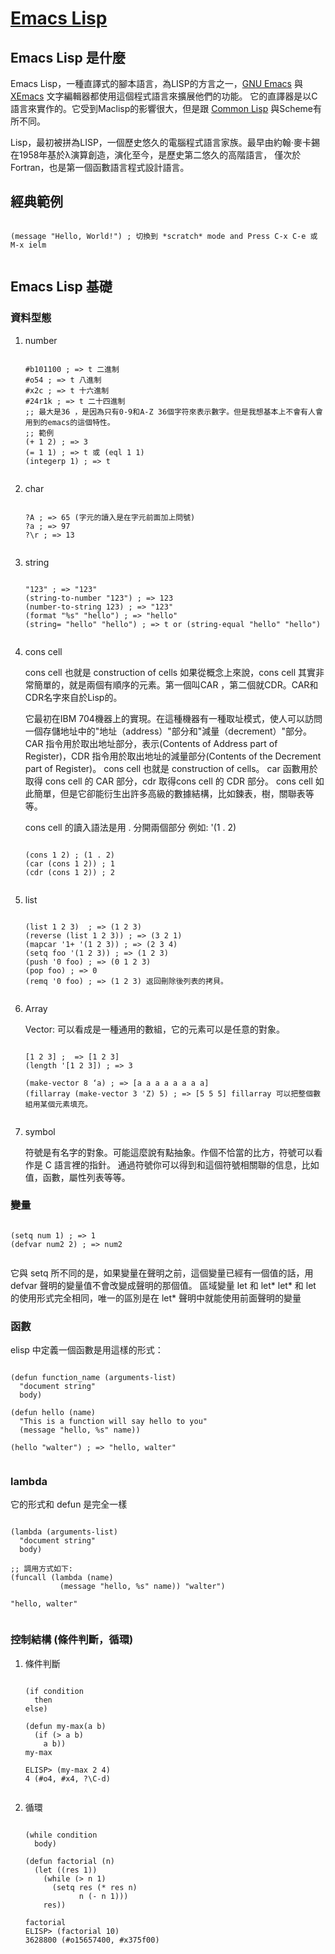 * [[https://zh.wikipedia.org/wiki/Emacs_Lisp][Emacs Lisp]]

** Emacs Lisp 是什麼

Emacs Lisp，一種直譯式的腳本語言，為LISP的方言之一，[[https://zh.wikipedia.org/wiki/Emacs][GNU Emacs]] 與 [[https://zh.wikipedia.org/wiki/XEmacs][XEmacs]] 文字編輯器都使用這個程式語言來擴展他們的功能。
它的直譯器是以C語言來實作的。它受到Maclisp的影響很大，但是跟 [[https://zh.wikipedia.org/wiki/Common_Lisp][Common Lisp]] 與Scheme有所不同。

Lisp，最初被拼為LISP，一個歷史悠久的電腦程式語言家族。最早由約翰·麥卡錫在1958年基於λ演算創造，演化至今，是歷史第二悠久的高階語言，
僅次於Fortran，也是第一個函數語言程式設計語言。

** 經典範例
#+NAME: hello.el
#+BEGIN_SRC elisp

(message "Hello, World!") ; 切換到 *scratch* mode and Press C-x C-e 或 M-x ielm

#+END_SRC

** Emacs Lisp 基礎
*** 資料型態
**** number
#+NAME: number.el
#+BEGIN_SRC elisp

#b101100 ; => t 二進制
#o54 ; => t 八進制
#x2c ; => t 十六進制
#24r1k ; => t 二十四進制
;; 最大是36 ，是因為只有0-9和A-Z 36個字符來表示數字。但是我想基本上不會有人會用到的emacs的這個特性。
;; 範例
(+ 1 2) ; => 3
(= 1 1) ; => t 或 (eql 1 1)
(integerp 1) ; => t

#+END_SRC

**** char
#+NAME: char.el
#+BEGIN_SRC elisp

?A ; => 65 (字元的讀入是在字元前面加上問號)
?a ; => 97
?\r ; => 13

#+END_SRC

**** string

#+NAME: string.el
#+BEGIN_SRC elisp

"123" ; => "123"
(string-to-number "123") ; => 123
(number-to-string 123) ; => "123"
(format "%s" "hello") ; => "hello"
(string= "hello" "hello") ; => t or (string-equal "hello" "hello")

#+END_SRC

**** cons cell
cons cell 也就是 construction of cells
如果從概念上來說，cons cell 其實非常簡單的，就是兩個有順序的元素。第一個叫CAR ，第二個就CDR。CAR和CDR名字來自於Lisp的。

它最初在IBM 704機器上的實現。在這種機器有一種取址模式，使人可以訪問一個存儲地址中的"地址（address）"部分和"減量（decrement）"部分。 
CAR 指令用於取出地址部分，表示(Contents of Address part of Register)，CDR 指令用於取出地址的減量部分(Contents of the Decrement part of Register)。
cons cell 也就是 construction of cells。 car 函數用於取得 cons cell 的 CAR 部分，cdr 取得cons cell 的 CDR 部分。
cons cell 如此簡單，但是它卻能衍生出許多高級的數據結構，比如鍊表，樹，關聯表等等。

cons cell 的讀入語法是用 . 分開兩個部分 例如: '(1 . 2)

#+NAME: cons_cell.el
#+BEGIN_SRC elisp

(cons 1 2) ; (1 . 2)
(car (cons 1 2)) ; 1
(cdr (cons 1 2)) ; 2

#+END_SRC

**** list
#+NAME: list.el
#+BEGIN_SRC elisp

(list 1 2 3)  ; => (1 2 3)
(reverse (list 1 2 3)) ; => (3 2 1)
(mapcar '1+ '(1 2 3)) ; => (2 3 4)
(setq foo '(1 2 3)) ; => (1 2 3)
(push '0 foo) ; => (0 1 2 3)
(pop foo) ; => 0
(remq '0 foo) ; => (1 2 3) 返回刪除後列表的拷貝。

#+END_SRC

**** Array
Vector: 可以看成是一種通用的數組，它的元素可以是任意的對象。

#+NAME: array.el
#+BEGIN_SRC elisp

[1 2 3] ;  => [1 2 3]
(length '[1 2 3]) ; => 3

(make-vector 8 ‘a) ; => [a a a a a a a a]
(fillarray (make-vector 3 'Z) 5) ; => [5 5 5] fillarray 可以把整個數組用某個元素填充。

#+END_SRC

**** symbol
符號是有名字的對象。可能這麼說有點抽象。作個不恰當的比方，符號可以看作是 C 語言裡的指針。
通過符號你可以得到和這個符號相關聯的信息，比如值，函數，屬性列表等等。

*** 變量
#+NAME: param.el
#+BEGIN_SRC elisp

(setq num 1) ; => 1
(defvar num2 2) ; => num2

#+END_SRC
它與 setq 所不同的是，如果變量在聲明之前，這個變量已經有一個值的話，用 defvar 聲明的變量值不會改變成聲明的那個值。
區域變量  let 和 let*
let* 和 let 的使用形式完全相同，唯一的區別是在 let* 聲明中就能使用前面聲明的變量

*** 函數
elisp 中定義一個函數是用這樣的形式：

#+NAME: function_sampel.el
#+BEGIN_SRC elisp

(defun function_name (arguments-list)
  "document string"
  body)

(defun hello (name)
  "This is a function will say hello to you"
  (message "hello, %s" name))

(hello "walter") ; => "hello, walter"

#+END_SRC

*** lambda
它的形式和 defun 是完全一樣

#+NAME: lambda_sampel.el
#+BEGIN_SRC elisp

(lambda (arguments-list)
  "document string"
  body)

;; 調用方式如下:
(funcall (lambda (name)
           (message "hello, %s" name)) "walter")

"hello, walter"

#+END_SRC

*** 控制結構 (條件判斷，循環)
**** 條件判斷

#+NAME: if_sampel.el
#+BEGIN_SRC elisp

(if condition
  then
else)

(defun my-max(a b)
  (if (> a b)
    a b))
my-max

ELISP> (my-max 2 4)
4 (#o4, #x4, ?\C-d)

#+END_SRC

**** 循環

#+NAME: while_sampel.el
#+BEGIN_SRC elisp

(while condition
  body)

(defun factorial (n)
  (let ((res 1))
    (while (> n 1)
      (setq res (* res n)
            n (- n 1)))
    res))

factorial
ELISP> (factorial 10)
3628800 (#o15657400, #x375f00)

#+END_SRC
